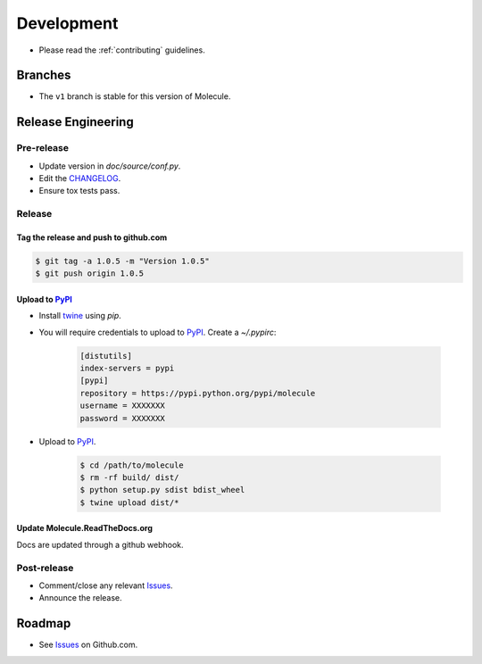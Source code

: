 ***********
Development
***********

* Please read the :ref:`contributing` guidelines.

Branches
========

* The ``v1`` branch is stable for this version of Molecule.

Release Engineering
===================

Pre-release
-----------

* Update version in `doc/source/conf.py`.
* Edit the `CHANGELOG`_.
* Ensure tox tests pass.

Release
-------

Tag the release and push to github.com
^^^^^^^^^^^^^^^^^^^^^^^^^^^^^^^^^^^^^^

.. code-block:: bash

  $ git tag -a 1.0.5 -m "Version 1.0.5"
  $ git push origin 1.0.5

Upload to `PyPI`_
^^^^^^^^^^^^^^^^^

* Install `twine`_ using `pip`.
* You will require credentials to upload to `PyPI`_. Create a `~/.pypirc`:

      .. code-block:: ini

         [distutils]
         index-servers = pypi
         [pypi]
         repository = https://pypi.python.org/pypi/molecule
         username = XXXXXXX
         password = XXXXXXX

* Upload to  `PyPI`_.

      .. code-block:: bash

         $ cd /path/to/molecule
         $ rm -rf build/ dist/
         $ python setup.py sdist bdist_wheel
         $ twine upload dist/*


Update Molecule.ReadTheDocs.org
^^^^^^^^^^^^^^^^^^^^^^^^^^^^^^^

Docs are updated through a github webhook.

Post-release
------------

* Comment/close any relevant `Issues`_.
* Announce the release.

Roadmap
=======

* See `Issues`_ on Github.com.

.. _`PyPI`: https://pypi.python.org/pypi/molecule
.. _`ISSUES`: https://github.com/metacloud/molecule/issues
.. _`CHANGELOG`: https://github.com/metacloud/molecule/blob/master/CHANGELOG.rst
.. _`install from source`: https://molecule.readthedocs.io/en/v1/usage.html#installing-from-source
.. _`twine`: https://pypi.python.org/pypi/twine
